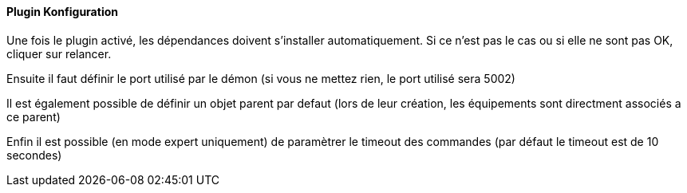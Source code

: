 ==== Plugin Konfiguration

Une fois le plugin activé, les dépendances doivent s’installer automatiquement.
Si ce n’est pas le cas ou si elle ne sont pas OK, cliquer sur relancer.
--
Ensuite il faut définir le port utilisé par le démon (si vous ne mettez rien, le port utilisé sera 5002)
--
Il est également possible de définir un objet parent par defaut (lors de leur création, les équipements sont directment associés a ce parent)
--
Enfin il est possible (en mode expert uniquement) de paramètrer le timeout des commandes (par défaut le timeout est de 10 secondes)
